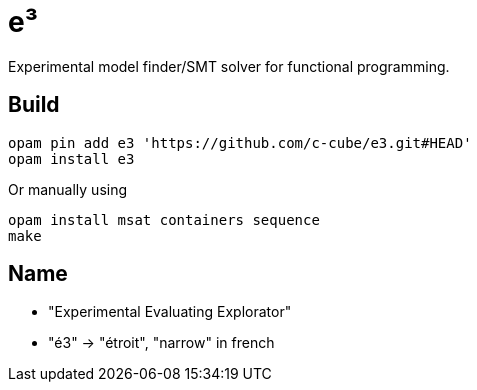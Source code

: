 = e³

Experimental model finder/SMT solver for functional programming.

== Build

----
opam pin add e3 'https://github.com/c-cube/e3.git#HEAD'
opam install e3
----

Or manually using

----
opam install msat containers sequence
make
----

== Name

- "Experimental Evaluating Explorator"
- "é3" -> "étroit", "narrow" in french

